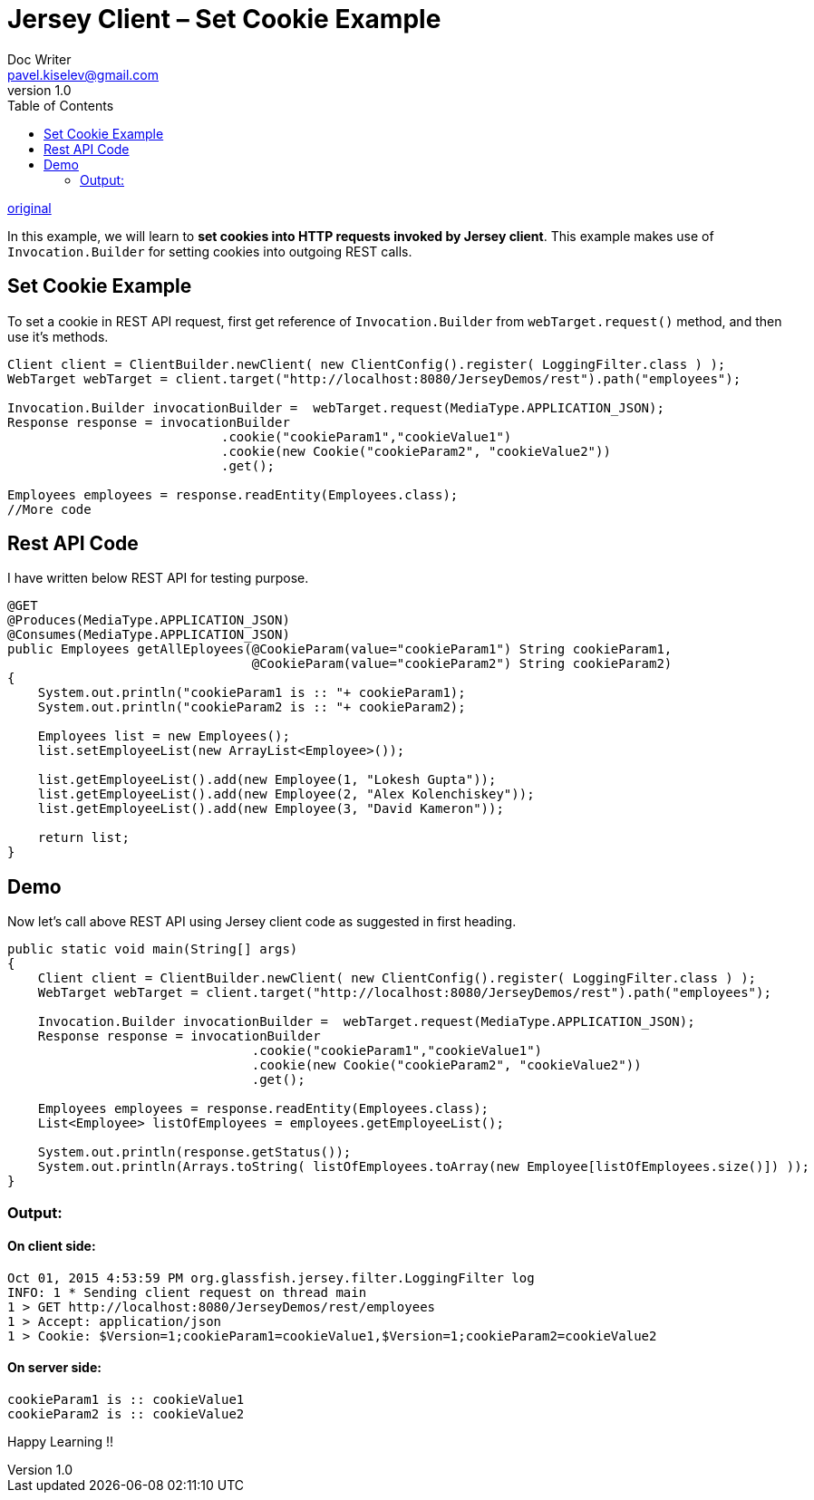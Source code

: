 = Jersey Client – Set Cookie Example
Doc Writer <pavel.kiselev@gmail.com>
v1.0
:toc:

http://howtodoinjava.com/jersey/jersey-client-cookie-example/[original]

In this example, we will learn to *set cookies into HTTP requests invoked by Jersey client*. This example makes use of `Invocation.Builder` for setting cookies into outgoing REST calls.

== Set Cookie Example

To set a cookie in REST API request, first get reference of `Invocation.Builder` from `webTarget.request()` method, and then use it’s methods.

[source,java]
----
Client client = ClientBuilder.newClient( new ClientConfig().register( LoggingFilter.class ) );
WebTarget webTarget = client.target("http://localhost:8080/JerseyDemos/rest").path("employees");

Invocation.Builder invocationBuilder =  webTarget.request(MediaType.APPLICATION_JSON);
Response response = invocationBuilder
                            .cookie("cookieParam1","cookieValue1")
                            .cookie(new Cookie("cookieParam2", "cookieValue2"))
                            .get();

Employees employees = response.readEntity(Employees.class);
//More code
----

== Rest API Code

I have written below REST API for testing purpose.

[source,java]
----
@GET
@Produces(MediaType.APPLICATION_JSON)
@Consumes(MediaType.APPLICATION_JSON)
public Employees getAllEployees(@CookieParam(value="cookieParam1") String cookieParam1,
                                @CookieParam(value="cookieParam2") String cookieParam2)
{
    System.out.println("cookieParam1 is :: "+ cookieParam1);
    System.out.println("cookieParam2 is :: "+ cookieParam2);

    Employees list = new Employees();
    list.setEmployeeList(new ArrayList<Employee>());

    list.getEmployeeList().add(new Employee(1, "Lokesh Gupta"));
    list.getEmployeeList().add(new Employee(2, "Alex Kolenchiskey"));
    list.getEmployeeList().add(new Employee(3, "David Kameron"));

    return list;
}
----

== Demo

Now let’s call above REST API using Jersey client code as suggested in first heading.

[source,java]
----
public static void main(String[] args)
{
    Client client = ClientBuilder.newClient( new ClientConfig().register( LoggingFilter.class ) );
    WebTarget webTarget = client.target("http://localhost:8080/JerseyDemos/rest").path("employees");

    Invocation.Builder invocationBuilder =  webTarget.request(MediaType.APPLICATION_JSON);
    Response response = invocationBuilder
                                .cookie("cookieParam1","cookieValue1")
                                .cookie(new Cookie("cookieParam2", "cookieValue2"))
                                .get();

    Employees employees = response.readEntity(Employees.class);
    List<Employee> listOfEmployees = employees.getEmployeeList();

    System.out.println(response.getStatus());
    System.out.println(Arrays.toString( listOfEmployees.toArray(new Employee[listOfEmployees.size()]) ));
}
----

=== Output:

==== On client side:

----
Oct 01, 2015 4:53:59 PM org.glassfish.jersey.filter.LoggingFilter log
INFO: 1 * Sending client request on thread main
1 > GET http://localhost:8080/JerseyDemos/rest/employees
1 > Accept: application/json
1 > Cookie: $Version=1;cookieParam1=cookieValue1,$Version=1;cookieParam2=cookieValue2
----

==== On server side:

----
cookieParam1 is :: cookieValue1
cookieParam2 is :: cookieValue2
----

Happy Learning !!

